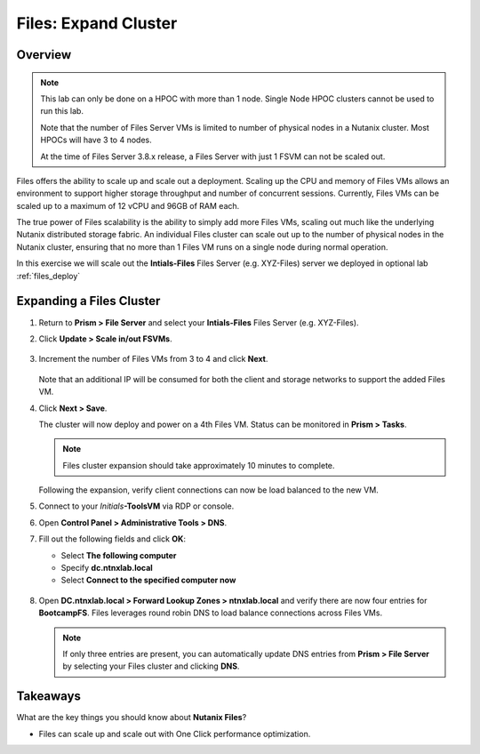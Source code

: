 .. _files_expand_cluster:

------------------------
Files: Expand Cluster
------------------------

Overview
++++++++

.. note::

 This lab can only be done on a HPOC with more than 1 node. Single Node HPOC clusters cannot be used to run this lab.

 Note that the number of Files Server VMs is limited to number of physical nodes in a Nutanix cluster. Most HPOCs will have 3 to 4 nodes. 

 At the time of Files Server 3.8.x release, a Files Server with just 1 FSVM can not be scaled out. 

Files offers the ability to scale up and scale out a deployment. Scaling up the CPU and memory of Files VMs allows an environment to support higher storage throughput and number of concurrent sessions. Currently, Files VMs can be scaled up to a maximum of 12 vCPU and 96GB of RAM each.

The true power of Files scalability is the ability to simply add more Files VMs, scaling out much like the underlying Nutanix distributed storage fabric. An individual Files cluster can scale out up to the number of physical nodes in the Nutanix cluster, ensuring that no more than 1 Files VM runs on a single node during normal operation.

In this exercise we will scale out the **Intials-Files** Files Server (e.g. XYZ-Files) server we deployed in optional lab :ref:`files_deploy`

Expanding a Files Cluster
++++++++++++++++++++++++++++++++++++

#. Return to **Prism > File Server** and select your **Intials-Files** Files Server (e.g. XYZ-Files).

#. Click **Update > Scale in/out FSVMs**.

   .. figure:: images/25.png

#. Increment the number of Files VMs from 3 to 4 and click **Next**.

   .. figure:: images/26.png

   Note that an additional IP will be consumed for both the client and storage networks to support the added Files VM.

#. Click **Next > Save**.

   The cluster will now deploy and power on a 4th Files VM. Status can be monitored in **Prism > Tasks**.

   .. note::

     Files cluster expansion should take approximately 10 minutes to complete.

   Following the expansion, verify client connections can now be load balanced to the new VM.

#. Connect to your *Initials*\ **-ToolsVM** via RDP or console.

#. Open **Control Panel > Administrative Tools > DNS**.

#. Fill out the following fields and click **OK**:

   - Select **The following computer**
   - Specify **dc.ntnxlab.local**
   - Select **Connect to the specified computer now**

   .. figure:: images/28.png

#. Open **DC.ntnxlab.local > Forward Lookup Zones > ntnxlab.local** and verify there are now four entries for **BootcampFS**. Files leverages round robin DNS to load balance connections across Files VMs.

   .. figure:: images/29.png

   .. note::

     If only three entries are present, you can automatically update DNS entries from **Prism > File Server** by selecting your Files cluster and clicking **DNS**.

Takeaways
+++++++++

What are the key things you should know about **Nutanix Files**?

- Files can scale up and scale out with One Click performance optimization.
